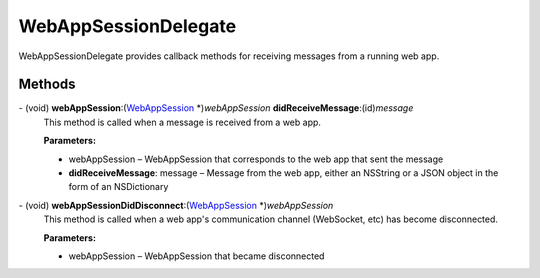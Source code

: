 WebAppSessionDelegate
=====================

WebAppSessionDelegate provides callback methods for receiving messages
from a running web app.

Methods
-------

\- (void) **webAppSession**:(`WebAppSession </apis/1-6-0/ios/WebAppSession>`__ \*)\ *webAppSession* **didReceiveMessage**:(id)\ *message*
   This method is called when a message is received from a web app.

   **Parameters:**

   -  webAppSession – WebAppSession that corresponds to the web app that sent the
      message

   -  **didReceiveMessage**: message – Message from the web app, either an NSString or a JSON object in
      the form of an NSDictionary

\- (void) **webAppSessionDidDisconnect**:(`WebAppSession </apis/1-6-0/ios/WebAppSession>`__ \*)\ *webAppSession*
   This method is called when a web app's communication channel
   (WebSocket, etc) has become disconnected.

   **Parameters:**

   -  webAppSession – WebAppSession that became disconnected
